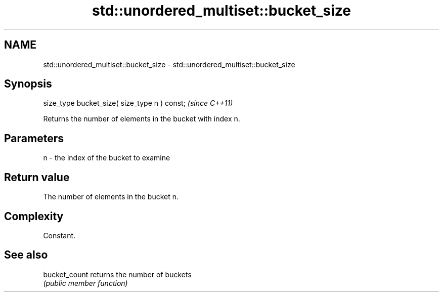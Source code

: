 .TH std::unordered_multiset::bucket_size 3 "Nov 25 2015" "2.1 | http://cppreference.com" "C++ Standard Libary"
.SH NAME
std::unordered_multiset::bucket_size \- std::unordered_multiset::bucket_size

.SH Synopsis
   size_type bucket_size( size_type n ) const;  \fI(since C++11)\fP

   Returns the number of elements in the bucket with index n.

.SH Parameters

   n - the index of the bucket to examine

.SH Return value

   The number of elements in the bucket n.

.SH Complexity

   Constant.

.SH See also

   bucket_count returns the number of buckets
                \fI(public member function)\fP 
